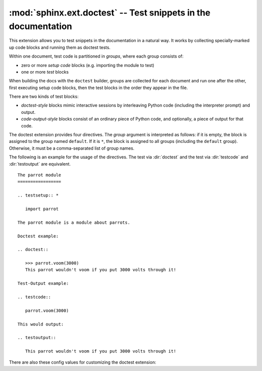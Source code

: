 .. highlight:: rest

:mod:`sphinx.ext.doctest` -- Test snippets in the documentation
===============================================================

.. module:: sphinx.ext.doctest
   :synopsis: Test snippets in the documentation.

.. index:: pair: automatic; testing
           single: doctest
           pair: testing; snippets


This extension allows you to test snippets in the documentation in a natural
way.  It works by collecting specially-marked up code blocks and running them as
doctest tests.

Within one document, test code is partitioned in *groups*, where each group
consists of:

* zero or more *setup code* blocks (e.g. importing the module to test)
* one or more *test* blocks

When building the docs with the ``doctest`` builder, groups are collected for
each document and run one after the other, first executing setup code blocks,
then the test blocks in the order they appear in the file.

There are two kinds of test blocks:

* *doctest-style* blocks mimic interactive sessions by interleaving Python code
  (including the interpreter prompt) and output.

* *code-output-style* blocks consist of an ordinary piece of Python code, and
  optionally, a piece of output for that code.

The doctest extension provides four directives.  The *group* argument is
interpreted as follows: if it is empty, the block is assigned to the group named
``default``.  If it is ``*``, the block is assigned to all groups (including the
``default`` group).  Otherwise, it must be a comma-separated list of group
names.

.. directive:: .. testsetup:: [group]

   A setup code block.  This code is not shown in the output for other builders,
   but executed before the doctests of the group(s) it belongs to.


.. directive:: .. doctest:: [group]

   A doctest-style code block.  You can use standard :mod:`doctest` flags for
   controlling how actual output is compared with what you give as output.  By
   default, these options are enabled: ``ELLIPSIS`` (allowing you to put
   ellipses in the expected output that match anything in the actual output),
   ``IGNORE_EXCEPTION_DETAIL`` (not comparing tracebacks),
   ``DONT_ACCEPT_TRUE_FOR_1`` (by default, doctest accepts "True" in the output
   where "1" is given -- this is a relic of pre-Python 2.2 times).

   This directive supports two options:

   * ``hide``, a flag option, hides the doctest block in other builders.  By
     default it is shown as a highlighted doctest block.

   * ``options``, a string option, can be used to give a comma-separated list of
     doctest flags that apply to each example in the tests.  (You still can give
     explicit flags per example, with doctest comments, but they will show up in
     other builders too.)

   Note that like with standard doctests, you have to use ``<BLANKLINE>`` to
   signal a blank line in the expected output.  The ``<BLANKLINE>`` is removed
   when building presentation output (HTML, LaTeX etc.).

   Also, you can give inline doctest options, like in doctest::

      >>> datetime.date.now()   # doctest: +SKIP
      datetime.date(2008, 1, 1)

   They will be respected when the test is run, but stripped from presentation
   output.


.. directive:: .. testcode:: [group]

   A code block for a code-output-style test.

   This directive supports one option:

   * ``hide``, a flag option, hides the code block in other builders.  By
     default it is shown as a highlighted code block.

   .. note::

      Code in a ``testcode`` block is always executed all at once, no matter how
      many statements it contains.  Therefore, output will *not* be generated
      for bare expressions -- use ``print``.  Example::

          .. testcode::

             1+1        # this will give no output!
             print 2+2  # this will give output

          .. testoutput::

             4

      Also, please be aware that since the doctest module does not support
      mixing regular output and an exception message in the same snippet, this
      applies to testcode/testoutput as well.


.. directive:: .. testoutput:: [group]

   The corresponding output, or the exception message, for the last
   :dir:`testcode` block.

   This directive supports two options:

   * ``hide``, a flag option, hides the output block in other builders.  By
     default it is shown as a literal block without highlighting.

   * ``options``, a string option, can be used to give doctest flags
     (comma-separated) just like in normal doctest blocks.

   Example::

      .. testcode::

         print 'Output     text.'

      .. testoutput::
         :hide:
         :options: -ELLIPSIS, +NORMALIZE_WHITESPACE

         Output text.


The following is an example for the usage of the directives.  The test via
:dir:`doctest` and the test via :dir:`testcode` and :dir:`testoutput` are
equivalent. ::

   The parrot module
   =================

   .. testsetup:: *

      import parrot

   The parrot module is a module about parrots.

   Doctest example:

   .. doctest::

      >>> parrot.voom(3000)
      This parrot wouldn't voom if you put 3000 volts through it!

   Test-Output example:

   .. testcode::

      parrot.voom(3000)

   This would output:

   .. testoutput::

      This parrot wouldn't voom if you put 3000 volts through it!


There are also these config values for customizing the doctest extension:

.. confval:: doctest_path

   A list of directories that will be added to :data:`sys.path` when the doctest
   builder is used.  (Make sure it contains absolute paths.)

.. confval:: doctest_global_setup

   Python code that is treated like it were put in a ``testsetup`` directive for
   *every* file that is tested, and for every group.  You can use this to
   e.g. import modules you will always need in your doctests.

   .. versionadded:: 0.6

.. confval:: doctest_test_doctest_blocks

   If this is a nonempty string (the default is ``'default'``), standard reST
   doctest blocks will be tested too.  They will be assigned to the group name
   given.

   reST doctest blocks are simply doctests put into a paragraph of their own,
   like so::

      Some documentation text.

      >>> print 1
      1

      Some more documentation text.

   (Note that no special ``::`` is used to introduce a doctest block; docutils
   recognizes them from the leading ``>>>``.  Also, no additional indentation is
   used, though it doesn't hurt.)

   If this value is left at its default value, the above snippet is interpreted
   by the doctest builder exactly like the following::

      Some documentation text.

      .. doctest::

         >>> print 1
         1

      Some more documentation text.

   This feature makes it easy for you to test doctests in docstrings included
   with the :mod:`~sphinx.ext.autodoc` extension without marking them up with a
   special directive.

   Note though that you can't have blank lines in reST doctest blocks.  They
   will be interpreted as one block ending and another one starting.  Also,
   removal of ``<BLANKLINE>`` and ``# doctest:`` options only works in
   :dir:`doctest` blocks, though you may set :confval:`trim_doctest_flags` to
   achieve the latter in all code blocks with Python console content.
